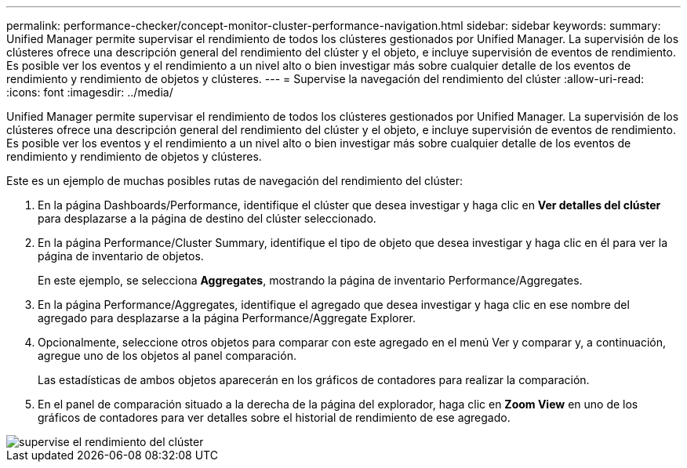 ---
permalink: performance-checker/concept-monitor-cluster-performance-navigation.html 
sidebar: sidebar 
keywords:  
summary: Unified Manager permite supervisar el rendimiento de todos los clústeres gestionados por Unified Manager. La supervisión de los clústeres ofrece una descripción general del rendimiento del clúster y el objeto, e incluye supervisión de eventos de rendimiento. Es posible ver los eventos y el rendimiento a un nivel alto o bien investigar más sobre cualquier detalle de los eventos de rendimiento y rendimiento de objetos y clústeres. 
---
= Supervise la navegación del rendimiento del clúster
:allow-uri-read: 
:icons: font
:imagesdir: ../media/


[role="lead"]
Unified Manager permite supervisar el rendimiento de todos los clústeres gestionados por Unified Manager. La supervisión de los clústeres ofrece una descripción general del rendimiento del clúster y el objeto, e incluye supervisión de eventos de rendimiento. Es posible ver los eventos y el rendimiento a un nivel alto o bien investigar más sobre cualquier detalle de los eventos de rendimiento y rendimiento de objetos y clústeres.

Este es un ejemplo de muchas posibles rutas de navegación del rendimiento del clúster:

. En la página Dashboards/Performance, identifique el clúster que desea investigar y haga clic en *Ver detalles del clúster* para desplazarse a la página de destino del clúster seleccionado.
. En la página Performance/Cluster Summary, identifique el tipo de objeto que desea investigar y haga clic en él para ver la página de inventario de objetos.
+
En este ejemplo, se selecciona *Aggregates*, mostrando la página de inventario Performance/Aggregates.

. En la página Performance/Aggregates, identifique el agregado que desea investigar y haga clic en ese nombre del agregado para desplazarse a la página Performance/Aggregate Explorer.
. Opcionalmente, seleccione otros objetos para comparar con este agregado en el menú Ver y comparar y, a continuación, agregue uno de los objetos al panel comparación.
+
Las estadísticas de ambos objetos aparecerán en los gráficos de contadores para realizar la comparación.

. En el panel de comparación situado a la derecha de la página del explorador, haga clic en *Zoom View* en uno de los gráficos de contadores para ver detalles sobre el historial de rendimiento de ese agregado.


image::../media/monitor-cluster-performance.gif[supervise el rendimiento del clúster]
